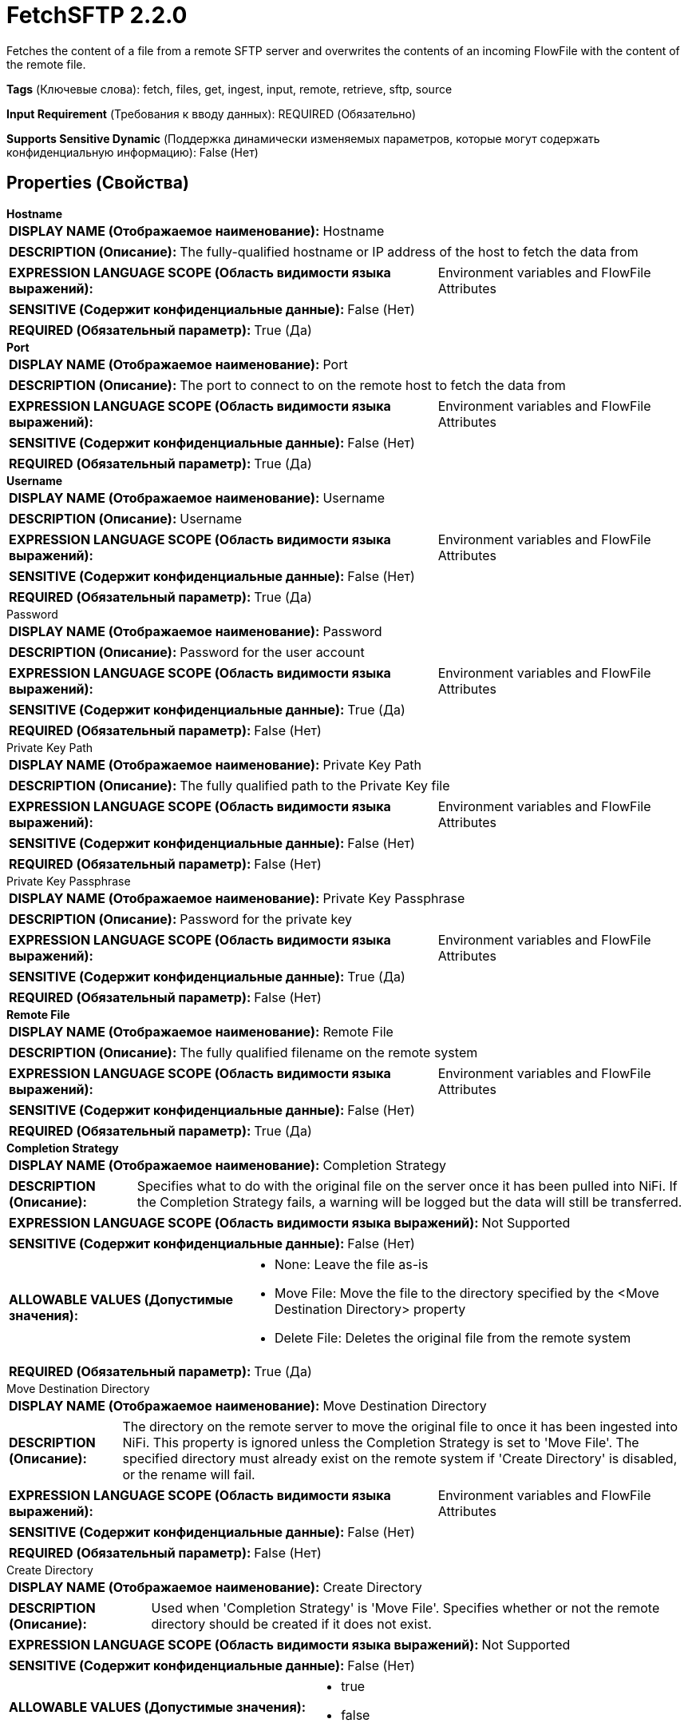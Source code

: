 = FetchSFTP 2.2.0

Fetches the content of a file from a remote SFTP server and overwrites the contents of an incoming FlowFile with the content of the remote file.

[horizontal]
*Tags* (Ключевые слова):
fetch, files, get, ingest, input, remote, retrieve, sftp, source
[horizontal]
*Input Requirement* (Требования к вводу данных):
REQUIRED (Обязательно)
[horizontal]
*Supports Sensitive Dynamic* (Поддержка динамически изменяемых параметров, которые могут содержать конфиденциальную информацию):
 False (Нет) 



== Properties (Свойства)


.*Hostname*
************************************************
[horizontal]
*DISPLAY NAME (Отображаемое наименование):*:: Hostname

[horizontal]
*DESCRIPTION (Описание):*:: The fully-qualified hostname or IP address of the host to fetch the data from


[horizontal]
*EXPRESSION LANGUAGE SCOPE (Область видимости языка выражений):*:: Environment variables and FlowFile Attributes
[horizontal]
*SENSITIVE (Содержит конфиденциальные данные):*::  False (Нет) 

[horizontal]
*REQUIRED (Обязательный параметр):*::  True (Да) 
************************************************
.*Port*
************************************************
[horizontal]
*DISPLAY NAME (Отображаемое наименование):*:: Port

[horizontal]
*DESCRIPTION (Описание):*:: The port to connect to on the remote host to fetch the data from


[horizontal]
*EXPRESSION LANGUAGE SCOPE (Область видимости языка выражений):*:: Environment variables and FlowFile Attributes
[horizontal]
*SENSITIVE (Содержит конфиденциальные данные):*::  False (Нет) 

[horizontal]
*REQUIRED (Обязательный параметр):*::  True (Да) 
************************************************
.*Username*
************************************************
[horizontal]
*DISPLAY NAME (Отображаемое наименование):*:: Username

[horizontal]
*DESCRIPTION (Описание):*:: Username


[horizontal]
*EXPRESSION LANGUAGE SCOPE (Область видимости языка выражений):*:: Environment variables and FlowFile Attributes
[horizontal]
*SENSITIVE (Содержит конфиденциальные данные):*::  False (Нет) 

[horizontal]
*REQUIRED (Обязательный параметр):*::  True (Да) 
************************************************
.Password
************************************************
[horizontal]
*DISPLAY NAME (Отображаемое наименование):*:: Password

[horizontal]
*DESCRIPTION (Описание):*:: Password for the user account


[horizontal]
*EXPRESSION LANGUAGE SCOPE (Область видимости языка выражений):*:: Environment variables and FlowFile Attributes
[horizontal]
*SENSITIVE (Содержит конфиденциальные данные):*::  True (Да) 

[horizontal]
*REQUIRED (Обязательный параметр):*::  False (Нет) 
************************************************
.Private Key Path
************************************************
[horizontal]
*DISPLAY NAME (Отображаемое наименование):*:: Private Key Path

[horizontal]
*DESCRIPTION (Описание):*:: The fully qualified path to the Private Key file


[horizontal]
*EXPRESSION LANGUAGE SCOPE (Область видимости языка выражений):*:: Environment variables and FlowFile Attributes
[horizontal]
*SENSITIVE (Содержит конфиденциальные данные):*::  False (Нет) 

[horizontal]
*REQUIRED (Обязательный параметр):*::  False (Нет) 
************************************************
.Private Key Passphrase
************************************************
[horizontal]
*DISPLAY NAME (Отображаемое наименование):*:: Private Key Passphrase

[horizontal]
*DESCRIPTION (Описание):*:: Password for the private key


[horizontal]
*EXPRESSION LANGUAGE SCOPE (Область видимости языка выражений):*:: Environment variables and FlowFile Attributes
[horizontal]
*SENSITIVE (Содержит конфиденциальные данные):*::  True (Да) 

[horizontal]
*REQUIRED (Обязательный параметр):*::  False (Нет) 
************************************************
.*Remote File*
************************************************
[horizontal]
*DISPLAY NAME (Отображаемое наименование):*:: Remote File

[horizontal]
*DESCRIPTION (Описание):*:: The fully qualified filename on the remote system


[horizontal]
*EXPRESSION LANGUAGE SCOPE (Область видимости языка выражений):*:: Environment variables and FlowFile Attributes
[horizontal]
*SENSITIVE (Содержит конфиденциальные данные):*::  False (Нет) 

[horizontal]
*REQUIRED (Обязательный параметр):*::  True (Да) 
************************************************
.*Completion Strategy*
************************************************
[horizontal]
*DISPLAY NAME (Отображаемое наименование):*:: Completion Strategy

[horizontal]
*DESCRIPTION (Описание):*:: Specifies what to do with the original file on the server once it has been pulled into NiFi. If the Completion Strategy fails, a warning will be logged but the data will still be transferred.


[horizontal]
*EXPRESSION LANGUAGE SCOPE (Область видимости языка выражений):*:: Not Supported
[horizontal]
*SENSITIVE (Содержит конфиденциальные данные):*::  False (Нет) 

[horizontal]
*ALLOWABLE VALUES (Допустимые значения):*::

* None: Leave the file as-is 

* Move File: Move the file to the directory specified by the <Move Destination Directory> property 

* Delete File: Deletes the original file from the remote system 


[horizontal]
*REQUIRED (Обязательный параметр):*::  True (Да) 
************************************************
.Move Destination Directory
************************************************
[horizontal]
*DISPLAY NAME (Отображаемое наименование):*:: Move Destination Directory

[horizontal]
*DESCRIPTION (Описание):*:: The directory on the remote server to move the original file to once it has been ingested into NiFi. This property is ignored unless the Completion Strategy is set to 'Move File'. The specified directory must already exist on the remote system if 'Create Directory' is disabled, or the rename will fail.


[horizontal]
*EXPRESSION LANGUAGE SCOPE (Область видимости языка выражений):*:: Environment variables and FlowFile Attributes
[horizontal]
*SENSITIVE (Содержит конфиденциальные данные):*::  False (Нет) 

[horizontal]
*REQUIRED (Обязательный параметр):*::  False (Нет) 
************************************************
.Create Directory
************************************************
[horizontal]
*DISPLAY NAME (Отображаемое наименование):*:: Create Directory

[horizontal]
*DESCRIPTION (Описание):*:: Used when 'Completion Strategy' is 'Move File'. Specifies whether or not the remote directory should be created if it does not exist.


[horizontal]
*EXPRESSION LANGUAGE SCOPE (Область видимости языка выражений):*:: Not Supported
[horizontal]
*SENSITIVE (Содержит конфиденциальные данные):*::  False (Нет) 

[horizontal]
*ALLOWABLE VALUES (Допустимые значения):*::

* true

* false


[horizontal]
*REQUIRED (Обязательный параметр):*::  False (Нет) 
************************************************
.Disable Directory Listing
************************************************
[horizontal]
*DISPLAY NAME (Отображаемое наименование):*:: Disable Directory Listing

[horizontal]
*DESCRIPTION (Описание):*:: Control how 'Move Destination Directory' is created when 'Completion Strategy' is 'Move File' and 'Create Directory' is enabled. If set to 'true', directory listing is not performed prior to create missing directories. By default, this processor executes a directory listing command to see target directory existence before creating missing directories. However, there are situations that you might need to disable the directory listing such as the following. Directory listing might fail with some permission setups (e.g. chmod 100) on a directory. Also, if any other SFTP client created the directory after this processor performed a listing and before a directory creation request by this processor is finished, then an error is returned because the directory already exists.


[horizontal]
*EXPRESSION LANGUAGE SCOPE (Область видимости языка выражений):*:: Not Supported
[horizontal]
*SENSITIVE (Содержит конфиденциальные данные):*::  False (Нет) 

[horizontal]
*ALLOWABLE VALUES (Допустимые значения):*::

* true

* false


[horizontal]
*REQUIRED (Обязательный параметр):*::  False (Нет) 
************************************************
.*Connection Timeout*
************************************************
[horizontal]
*DISPLAY NAME (Отображаемое наименование):*:: Connection Timeout

[horizontal]
*DESCRIPTION (Описание):*:: Amount of time to wait before timing out while creating a connection


[horizontal]
*EXPRESSION LANGUAGE SCOPE (Область видимости языка выражений):*:: Not Supported
[horizontal]
*SENSITIVE (Содержит конфиденциальные данные):*::  False (Нет) 

[horizontal]
*REQUIRED (Обязательный параметр):*::  True (Да) 
************************************************
.*Data Timeout*
************************************************
[horizontal]
*DISPLAY NAME (Отображаемое наименование):*:: Data Timeout

[horizontal]
*DESCRIPTION (Описание):*:: When transferring a file between the local and remote system, this value specifies how long is allowed to elapse without any data being transferred between systems


[horizontal]
*EXPRESSION LANGUAGE SCOPE (Область видимости языка выражений):*:: Not Supported
[horizontal]
*SENSITIVE (Содержит конфиденциальные данные):*::  False (Нет) 

[horizontal]
*REQUIRED (Обязательный параметр):*::  True (Да) 
************************************************
.*Send Keep Alive On Timeout*
************************************************
[horizontal]
*DISPLAY NAME (Отображаемое наименование):*:: Send Keep Alive On Timeout

[horizontal]
*DESCRIPTION (Описание):*:: Send a Keep Alive message every 5 seconds up to 5 times for an overall timeout of 25 seconds.


[horizontal]
*EXPRESSION LANGUAGE SCOPE (Область видимости языка выражений):*:: Not Supported
[horizontal]
*SENSITIVE (Содержит конфиденциальные данные):*::  False (Нет) 

[horizontal]
*ALLOWABLE VALUES (Допустимые значения):*::

* true

* false


[horizontal]
*REQUIRED (Обязательный параметр):*::  True (Да) 
************************************************
.Host Key File
************************************************
[horizontal]
*DISPLAY NAME (Отображаемое наименование):*:: Host Key File

[horizontal]
*DESCRIPTION (Описание):*:: If supplied, the given file will be used as the Host Key; otherwise, if 'Strict Host Key Checking' property is applied (set to true) then uses the 'known_hosts' and 'known_hosts2' files from ~/.ssh directory else no host key file will be used


[horizontal]
*EXPRESSION LANGUAGE SCOPE (Область видимости языка выражений):*:: Not Supported
[horizontal]
*SENSITIVE (Содержит конфиденциальные данные):*::  False (Нет) 

[horizontal]
*REQUIRED (Обязательный параметр):*::  False (Нет) 
************************************************
.*Strict Host Key Checking*
************************************************
[horizontal]
*DISPLAY NAME (Отображаемое наименование):*:: Strict Host Key Checking

[horizontal]
*DESCRIPTION (Описание):*:: Indicates whether or not strict enforcement of hosts keys should be applied


[horizontal]
*EXPRESSION LANGUAGE SCOPE (Область видимости языка выражений):*:: Not Supported
[horizontal]
*SENSITIVE (Содержит конфиденциальные данные):*::  False (Нет) 

[horizontal]
*ALLOWABLE VALUES (Допустимые значения):*::

* true

* false


[horizontal]
*REQUIRED (Обязательный параметр):*::  True (Да) 
************************************************
.*Use Compression*
************************************************
[horizontal]
*DISPLAY NAME (Отображаемое наименование):*:: Use Compression

[horizontal]
*DESCRIPTION (Описание):*:: Indicates whether or not ZLIB compression should be used when transferring files


[horizontal]
*EXPRESSION LANGUAGE SCOPE (Область видимости языка выражений):*:: Not Supported
[horizontal]
*SENSITIVE (Содержит конфиденциальные данные):*::  False (Нет) 

[horizontal]
*ALLOWABLE VALUES (Допустимые значения):*::

* true

* false


[horizontal]
*REQUIRED (Обязательный параметр):*::  True (Да) 
************************************************
.Proxy-Configuration-Service
************************************************
[horizontal]
*DISPLAY NAME (Отображаемое наименование):*:: Proxy Configuration Service

[horizontal]
*DESCRIPTION (Описание):*:: Specifies the Proxy Configuration Controller Service to proxy network requests. Supported proxies: SOCKS + AuthN, HTTP + AuthN


[horizontal]
*EXPRESSION LANGUAGE SCOPE (Область видимости языка выражений):*:: Not Supported
[horizontal]
*SENSITIVE (Содержит конфиденциальные данные):*::  False (Нет) 

[horizontal]
*REQUIRED (Обязательный параметр):*::  False (Нет) 
************************************************
.*Fetchfiletransfer-Notfound-Loglevel*
************************************************
[horizontal]
*DISPLAY NAME (Отображаемое наименование):*:: Log level when file not found

[horizontal]
*DESCRIPTION (Описание):*:: Log level to use in case the file does not exist when the processor is triggered


[horizontal]
*EXPRESSION LANGUAGE SCOPE (Область видимости языка выражений):*:: Not Supported
[horizontal]
*SENSITIVE (Содержит конфиденциальные данные):*::  False (Нет) 

[horizontal]
*ALLOWABLE VALUES (Допустимые значения):*::

* TRACE

* DEBUG

* INFO

* WARN

* ERROR

* FATAL

* NONE


[horizontal]
*REQUIRED (Обязательный параметр):*::  True (Да) 
************************************************
.Ciphers Allowed
************************************************
[horizontal]
*DISPLAY NAME (Отображаемое наименование):*:: Ciphers Allowed

[horizontal]
*DESCRIPTION (Описание):*:: A comma-separated list of Ciphers allowed for SFTP connections. Leave unset to allow all. Available options are: 3des-cbc, 3des-ctr, aes128-cbc, aes128-ctr, aes128-gcm@openssh.com, aes192-cbc, aes192-ctr, aes256-cbc, aes256-ctr, aes256-gcm@openssh.com, arcfour, arcfour128, arcfour256, blowfish-cbc, blowfish-ctr, cast128-cbc, cast128-ctr, chacha20-poly1305@openssh.com, idea-cbc, idea-ctr, serpent128-cbc, serpent128-ctr, serpent192-cbc, serpent192-ctr, serpent256-cbc, serpent256-ctr, twofish-cbc, twofish128-cbc, twofish128-ctr, twofish192-cbc, twofish192-ctr, twofish256-cbc, twofish256-ctr


[horizontal]
*EXPRESSION LANGUAGE SCOPE (Область видимости языка выражений):*:: Environment variables defined at JVM level and system properties
[horizontal]
*SENSITIVE (Содержит конфиденциальные данные):*::  False (Нет) 

[horizontal]
*REQUIRED (Обязательный параметр):*::  False (Нет) 
************************************************
.Key Algorithms Allowed
************************************************
[horizontal]
*DISPLAY NAME (Отображаемое наименование):*:: Key Algorithms Allowed

[horizontal]
*DESCRIPTION (Описание):*:: A comma-separated list of Key Algorithms allowed for SFTP connections. Leave unset to allow all. Available options are: ecdsa-sha2-nistp256, ecdsa-sha2-nistp256-cert-v01@openssh.com, ecdsa-sha2-nistp384, ecdsa-sha2-nistp384-cert-v01@openssh.com, ecdsa-sha2-nistp521, ecdsa-sha2-nistp521-cert-v01@openssh.com, rsa-sha2-256, rsa-sha2-512, ssh-dss, ssh-dss-cert-v01@openssh.com, ssh-ed25519, ssh-ed25519-cert-v01@openssh.com, ssh-rsa, ssh-rsa-cert-v01@openssh.com


[horizontal]
*EXPRESSION LANGUAGE SCOPE (Область видимости языка выражений):*:: Environment variables defined at JVM level and system properties
[horizontal]
*SENSITIVE (Содержит конфиденциальные данные):*::  False (Нет) 

[horizontal]
*REQUIRED (Обязательный параметр):*::  False (Нет) 
************************************************
.Key Exchange Algorithms Allowed
************************************************
[horizontal]
*DISPLAY NAME (Отображаемое наименование):*:: Key Exchange Algorithms Allowed

[horizontal]
*DESCRIPTION (Описание):*:: A comma-separated list of Key Exchange Algorithms allowed for SFTP connections. Leave unset to allow all. Available options are: curve25519-sha256, curve25519-sha256@libssh.org, diffie-hellman-group-exchange-sha1, diffie-hellman-group-exchange-sha256, diffie-hellman-group1-sha1, diffie-hellman-group14-sha1, diffie-hellman-group14-sha256, diffie-hellman-group14-sha256@ssh.com, diffie-hellman-group15-sha256, diffie-hellman-group15-sha256@ssh.com, diffie-hellman-group15-sha384@ssh.com, diffie-hellman-group15-sha512, diffie-hellman-group16-sha256, diffie-hellman-group16-sha384@ssh.com, diffie-hellman-group16-sha512, diffie-hellman-group16-sha512@ssh.com, diffie-hellman-group17-sha512, diffie-hellman-group18-sha512, diffie-hellman-group18-sha512@ssh.com, ecdh-sha2-nistp256, ecdh-sha2-nistp384, ecdh-sha2-nistp521, ext-info-c


[horizontal]
*EXPRESSION LANGUAGE SCOPE (Область видимости языка выражений):*:: Environment variables defined at JVM level and system properties
[horizontal]
*SENSITIVE (Содержит конфиденциальные данные):*::  False (Нет) 

[horizontal]
*REQUIRED (Обязательный параметр):*::  False (Нет) 
************************************************
.Message Authentication Codes Allowed
************************************************
[horizontal]
*DISPLAY NAME (Отображаемое наименование):*:: Message Authentication Codes Allowed

[horizontal]
*DESCRIPTION (Описание):*:: A comma-separated list of Message Authentication Codes allowed for SFTP connections. Leave unset to allow all. Available options are: hmac-md5, hmac-md5-96, hmac-md5-96-etm@openssh.com, hmac-md5-etm@openssh.com, hmac-ripemd160, hmac-ripemd160-96, hmac-ripemd160-etm@openssh.com, hmac-ripemd160@openssh.com, hmac-sha1, hmac-sha1-96, hmac-sha1-96@openssh.com, hmac-sha1-etm@openssh.com, hmac-sha2-256, hmac-sha2-256-etm@openssh.com, hmac-sha2-512, hmac-sha2-512-etm@openssh.com


[horizontal]
*EXPRESSION LANGUAGE SCOPE (Область видимости языка выражений):*:: Environment variables defined at JVM level and system properties
[horizontal]
*SENSITIVE (Содержит конфиденциальные данные):*::  False (Нет) 

[horizontal]
*REQUIRED (Обязательный параметр):*::  False (Нет) 
************************************************










=== Relationships (Связи)

[cols="1a,2a",options="header",]
|===
|Наименование |Описание

|`not.found`
|Any FlowFile for which we receive a 'Not Found' message from the remote server will be transferred to this Relationship.

|`comms.failure`
|Any FlowFile that could not be fetched from the remote server due to a communications failure will be transferred to this Relationship.

|`success`
|All FlowFiles that are received are routed to success

|`permission.denied`
|Any FlowFile that could not be fetched from the remote server due to insufficient permissions will be transferred to this Relationship.

|===





=== Writes Attributes (Записываемые атрибуты)

[cols="1a,2a",options="header",]
|===
|Наименование |Описание

|`sftp.remote.host`
|The hostname or IP address from which the file was pulled

|`sftp.remote.port`
|The port that was used to communicate with the remote SFTP server

|`sftp.remote.filename`
|The name of the remote file that was pulled

|`filename`
|The filename is updated to point to the filename fo the remote file

|`path`
|If the Remote File contains a directory name, that directory name will be added to the FlowFile using the 'path' attribute

|`fetch.failure.reason`
|The name of the failure relationship applied when routing to any failure relationship

|===





== Варианты использования, включающие другие компоненты


=== Retrieve all files in a directory of an SFTP Server


NOTE: 



Ключевые слова::

sftp

secure

file

transform

state

retrieve

fetch

all

stream








=== Смотрите также


* xref:Processors/GetFTP.adoc[GetFTP]

* xref:Processors/GetSFTP.adoc[GetSFTP]

* xref:Processors/PutFTP.adoc[PutFTP]

* xref:Processors/PutSFTP.adoc[PutSFTP]



